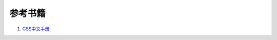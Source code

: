 参考书籍
==============================


#. `CSS中文手册 <https://bitbucket.org/zuroc/42qu-school/src/02ffbde7b7e4/book/css.chm>`_
    

